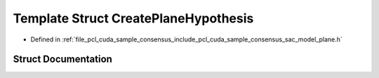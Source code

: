.. _exhale_struct_structpcl_1_1cuda_1_1_create_plane_hypothesis:

Template Struct CreatePlaneHypothesis
=====================================

- Defined in :ref:`file_pcl_cuda_sample_consensus_include_pcl_cuda_sample_consensus_sac_model_plane.h`


Struct Documentation
--------------------


.. doxygenstruct:: pcl::cuda::CreatePlaneHypothesis
   :members:
   :protected-members:
   :undoc-members: